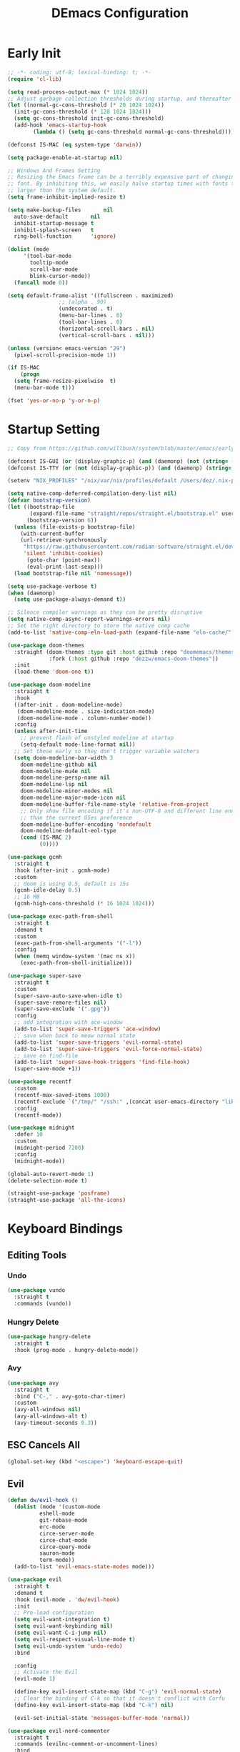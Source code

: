 #+PROPERTY: header-args:emacs-lisp :tangle ~/.emacs.d/init.el :mkdirp yes
#+TITLE: DEmacs Configuration

* Early Init
#+begin_src emacs-lisp :tangle ~/.emacs.d/early-init.el
  ;; -*- coding: utf-8; lexical-binding: t; -*-
  (require 'cl-lib)

  (setq read-process-output-max (* 1024 1024))
  ;; Adjust garbage collection thresholds during startup, and thereafter
  (let ((normal-gc-cons-threshold (* 20 1024 1024))
	(init-gc-cons-threshold (* 128 1024 1024)))
    (setq gc-cons-threshold init-gc-cons-threshold)
    (add-hook 'emacs-startup-hook
	      (lambda () (setq gc-cons-threshold normal-gc-cons-threshold))))

  (defconst IS-MAC (eq system-type 'darwin))

  (setq package-enable-at-startup nil)

  ;; Windows And Frames Setting
  ;; Resizing the Emacs frame can be a terribly expensive part of changing the
  ;; font. By inhibiting this, we easily halve startup times with fonts that are
  ;; larger than the system default.
  (setq frame-inhibit-implied-resize t)

  (setq make-backup-files       nil
	auto-save-default       nil
	inhibit-startup-message t
	inhibit-splash-screen   t
	ring-bell-function      'ignore)

  (dolist (mode
	   '(tool-bar-mode
	     tooltip-mode
	     scroll-bar-mode
	     blink-cursor-mode))
    (funcall mode 0))

  (setq default-frame-alist '((fullscreen . maximized)
			      ;; (alpha . 90)
			      (undecorated . t)
			      (menu-bar-lines . 0)
			      (tool-bar-lines . 0)
			      (horizontal-scroll-bars . nil)
			      (vertical-scroll-bars . nil)))

  (unless (version< emacs-version "29")
    (pixel-scroll-precision-mode 1))

  (if IS-MAC
      (progn
	(setq frame-resize-pixelwise  t)
	(menu-bar-mode t)))

  (fset 'yes-or-no-p 'y-or-n-p)
#+end_src
* Startup Setting 
#+begin_src emacs-lisp
;; Copy from https://github.com/willbush/system/blob/master/emacs/early-init.el

(defconst IS-GUI (or (display-graphic-p) (and (daemonp) (not (string= (daemonp) "tty")))))
(defconst IS-TTY (or (not (display-graphic-p)) (and (daemonp) (string= (daemonp) "tty"))))

(setenv "NIX_PROFILES" "/nix/var/nix/profiles/default /Users/dez/.nix-profile")

(setq native-comp-deferred-compilation-deny-list nil)
(defvar bootstrap-version)
(let ((bootstrap-file
       (expand-file-name "straight/repos/straight.el/bootstrap.el" user-emacs-directory))
      (bootstrap-version 6))
  (unless (file-exists-p bootstrap-file)
    (with-current-buffer
	(url-retrieve-synchronously
	 "https://raw.githubusercontent.com/radian-software/straight.el/develop/install.el"
	 'silent 'inhibit-cookies)
      (goto-char (point-max))
      (eval-print-last-sexp)))
  (load bootstrap-file nil 'nomessage))

(setq use-package-verbose t)
(when (daemonp)
  (setq use-package-always-demand t))

;; Silence compiler warnings as they can be pretty disruptive
(setq native-comp-async-report-warnings-errors nil)
;; Set the right directory to store the native comp cache
(add-to-list 'native-comp-eln-load-path (expand-file-name "eln-cache/" user-emacs-directory))

(use-package doom-themes
  :straight (doom-themes :type git :host github :repo "doomemacs/themes"
			 :fork (:host github :repo "dezzw/emacs-doom-themes"))
  :init
  (load-theme 'doom-one t))

(use-package doom-modeline
  :straight t
  :hook
  ((after-init . doom-modeline-mode)
   (doom-modeline-mode . size-indication-mode)
   (doom-modeline-mode . column-number-mode))
  :config
  (unless after-init-time
    ;; prevent flash of unstyled modeline at startup
    (setq-default mode-line-format nil))
  ;; Set these early so they don't trigger variable watchers
  (setq doom-modeline-bar-width 3
	doom-modeline-github nil
	doom-modeline-mu4e nil
	doom-modeline-persp-name nil
	doom-modeline-lsp nil
	doom-modeline-minor-modes nil
	doom-modeline-major-mode-icon nil
	doom-modeline-buffer-file-name-style 'relative-from-project
	;; Only show file encoding if it's non-UTF-8 and different line endings
	;; than the current OSes preference
	doom-modeline-buffer-encoding 'nondefault
	doom-modeline-default-eol-type
	(cond (IS-MAC 2)
	      (0))))

(use-package gcmh
  :straight t
  :hook (after-init . gcmh-mode)
  :custom
  ;; doom is using 0.5, default is 15s
  (gcmh-idle-delay 0.5)
  ;; 16 MB
  (gcmh-high-cons-threshold (* 16 1024 1024)))

(use-package exec-path-from-shell
  :straight t
  :demand t
  :custom
  (exec-path-from-shell-arguments '("-l"))
  :config
  (when (memq window-system '(mac ns x))
    (exec-path-from-shell-initialize)))

(use-package super-save
  :straight t
  :custom
  (super-save-auto-save-when-idle t)
  (super-save-remore-files nil)
  (super-save-exclude '(".gpg"))
  :config
  ;; add integration with ace-window
  (add-to-list 'super-save-triggers 'ace-window)
  ;; save when back to meow normal state
  (add-to-list 'super-save-triggers 'evil-normal-state)
  (add-to-list 'super-save-triggers 'evil-force-normal-state)
  ;; save on find-file
  (add-to-list 'super-save-hook-triggers 'find-file-hook)
  (super-save-mode +1))

(use-package recentf
  :custom
  (recentf-max-saved-items 1000)
  (recentf-exclude `("/tmp/" "/ssh:" ,(concat user-emacs-directory "lib/.*-autoloads\\.el\\'")))
  :config
  (recentf-mode))

(use-package midnight
  :defer 10
  :custom
  (midnight-period 7200)
  :config
  (midnight-mode))

(global-auto-revert-mode 1)
(delete-selection-mode t)

(straight-use-package 'posframe)
(straight-use-package 'all-the-icons)
#+end_src
* Keyboard Bindings
** Editing Tools
*** Undo
#+begin_src emacs-lisp
(use-package vundo
  :straight t
  :commands (vundo))
#+end_src
*** Hungry Delete
#+begin_src emacs-lisp
(use-package hungry-delete
  :straight t
  :hook (prog-mode . hungry-delete-mode))
#+end_src
*** Avy
#+begin_src emacs-lisp
(use-package avy
  :straight t
  :bind ("C-," . avy-goto-char-timer)
  :custom
  (avy-all-windows nil)
  (avy-all-windows-alt t)
  (avy-timeout-seconds 0.3))
#+end_src

*** COMMENT Spelling Checking
#+begin_src emacs-lisp
(use-package jinx  
  :straight (:type git :host github :repo "minad/jinx" :files ("*"))
  :hook (emacs-startup . global-jinx-mode)
  :custom
  (jinx-languages '("en_US")))
#+end_src
** ESC Cancels All
#+begin_src emacs-lisp
(global-set-key (kbd "<escape>") 'keyboard-escape-quit)
#+end_src
** Evil
#+begin_src emacs-lisp
(defun dw/evil-hook ()
  (dolist (mode '(custom-mode
		  eshell-mode
		  git-rebase-mode
		  erc-mode
		  circe-server-mode
		  circe-chat-mode
		  circe-query-mode
		  sauron-mode
		  term-mode))
  (add-to-list 'evil-emacs-state-modes mode)))

(use-package evil
  :straight t
  :demand t
  :hook (evil-mode . 'dw/evil-hook)
  :init
  ;; Pre-load configuration
  (setq evil-want-integration t)
  (setq evil-want-keybinding nil)
  (setq evil-want-C-i-jump nil)
  (setq evil-respect-visual-line-mode t)
  (setq evil-undo-system 'undo-redo)
  :bind

  :config
  ;; Activate the Evil
  (evil-mode 1)

  (define-key evil-insert-state-map (kbd "C-g") 'evil-normal-state)
  ;; Clear the binding of C-k so that it doesn't conflict with Corfu
  (define-key evil-insert-state-map (kbd "C-k") nil)

  (evil-set-initial-state 'messages-buffer-mode 'normal))

(use-package evil-nerd-commenter
  :straight t
  :commands (evilnc-comment-or-uncomment-lines)
  :bind
  ("M-;" . 'evilnc-comment-or-uncomment-lines))

(use-package evil-escape
  :straight t
  :after evil
  :custom
  (evil-escape-key-sequence "jk")
  :config
  (evil-escape-mode 1))

(use-package evil-visualstar
  :straight t
  :defer 2
  :config
  (global-evil-visualstar-mode))

(use-package evil-surround
  :straight t
  :defer 2
  :config
  (global-evil-surround-mode 1))

(use-package evil-multiedit
  :straight t
  :defer 2
  :config
  (evil-multiedit-default-keybinds))

(use-package evil-mc
  :straight t
  :commands (evil-mc-make-cursor-here
	     evil-mc-make-all-cursors
	     evil-mc-pause-cursors
	     evil-mc-resume-cursors
	     evil-mc-make-and-goto-first-cursor
	     evil-mc-make-and-goto-last-cursor
	     evil-mc-make-cursor-in-visual-selection-beg
	     evil-mc-make-cursor-in-visual-selection-end
	     evil-mc-make-cursor-move-next-line
	     evil-mc-make-cursor-move-prev-line
	     evil-mc-make-cursor-at-pos
	     evil-mc-has-cursors-p
	     evil-mc-make-and-goto-next-cursor
	     evil-mc-skip-and-goto-next-cursor
	     evil-mc-make-and-goto-prev-cursor
	     evil-mc-skip-and-goto-prev-cursor
	     evil-mc-make-and-goto-next-match
	     evil-mc-skip-and-goto-next-match
	     evil-mc-skip-and-goto-next-match
	     evil-mc-make-and-goto-prev-match
	     evil-mc-skip-and-goto-prev-match)
  :config
  (global-evil-mc-mode  1))

(use-package evil-matchit
  :straight t
  :defer 2
  :config
  (global-evil-matchit-mode 1))

(use-package evil-collection
  :straight t
  :after evil
  :config
  (evil-collection-init))

(use-package evil-tex
  :straight t
  :hook (LaTeX-mode org-mode))


(use-package general
  :straight t
  :config
  (general-evil-setup t)

  (general-create-definer dw/leader-key-def
    :keymaps '(normal insert visual emacs)
    :prefix "SPC"
    :global-prefix "C-SPC")

  (general-create-definer dw/ctrl-c-keys
    :prefix "C-c")

	(general-define-key
	 :states '(normal)
	 "r" 'evil-redo
	 "Q" "@q"
	 "gJ" 'jester/evil-join-no-whitespace))
(dw/leader-key-def
  "SPC" 'execute-extended-command
  "f" 'find-file
  "b" 'consult-buffer
  "d" 'consult-dir
  "a" 'org-agenda)
#+end_src
* UI Setting
** Fonts
#+begin_src emacs-lisp
;; Set default font
(defun dw/set-fonts()
  (interactive)
  (set-face-attribute 'default nil
		      :font "Maple Mono"
		      ;; :font "Operator Mono SSm Lig"
		      :weight 'regular
		      :height 140)

  ;; Set the fixed pitch face
  ;; (set-face-attribute 'fixed-pitch nil
  ;; 		    :font "Operator Mono SSm Lig"
  ;; 		    :weight 'light
  ;; 		    :height 140)

  ;; Set the variable pitch face
  ;; (set-face-attribute 'variable-pitch nil
  ;; 		    :font "Operator Mono SSm Lig"
  ;; 		    :height 140
  ;; 		    :weight 'light)
  )


(dw/set-fonts)
(when (daemonp)
  (dw/set-fonts))


(use-package ligature
  :straight (ligature :host github :repo "mickeynp/ligature.el")
  :defer 0.5
  :config
  ;; Enable the "www" ligature in every possible major mode
  (ligature-set-ligatures 't '("www"))
  ;; Enable traditional ligature support in eww-mode, if the
  ;; `variable-pitch' face supports it
  (ligature-set-ligatures 'eww-mode '("ff" "fi" "ffi"))
  ;; Enable all Cascadia Code ligatures in programming modes
  (ligature-set-ligatures 'prog-mode '("|||>" "<|||" "<==>" "<!--" "####" "~~>" "***" "||=" "||>"
				       ":::" "::=" "=:=" "===" "==>" "=!=" "=>>" "=<<" "=/=" "!=="
				       "!!." ">=>" ">>=" ">>>" ">>-" ">->" "->>" "-->" "---" "-<<"
				       "<~~" "<~>" "<*>" "<||" "<|>" "<$>" "<==" "<=>" "<=<" "<->"
				       "<--" "<-<" "<<=" "<<-" "<<<" "<+>" "</>" "###" "#_(" "..<"
				       "..." "+++" "/==" "///" "_|_" "www" "&&" "^=" "~~" "~@" "~="
				       "~>" "~-" "**" "*>" "*/" "||" "|}" "|]" "|=" "|>" "|-" "{|"
				       "[|" "]#" "::" ":=" ":>" ":<" "$>" "==" "=>" "!=" "!!" ">:"
				       ">=" ">>" ">-" "-~" "-|" "->" "--" "-<" "<~" "<*" "<|" "<:"
				       "<$" "<=" "<>" "<-" "<<" "<+" "</" "#{" "#[" "#:" "#=" "#!"
				       "##" "#(" "#?" "#_" "%%" ".=" ".-" ".." ".?" "+>" "++" "?:"
				       "?=" "?." "??" ";;" "/*" "/=" "/>" "//" "__" "~~" "(*" "*)"
				       "\\\\" "://"))
  ;; Enables ligature checks globally in all buffers. You can also do it
  ;; per mode with `ligature-mode'.
  (global-ligature-mode t))

;; (use-package unicode-fonts
;;   :straight t
;;   :defer 0.5
;;   :config
;;   (unicode-fonts-setup))
#+end_src

** Line Numbers
#+begin_src emacs-lisp
;; Enable liner number
(setq display-line-numbers-type 'relative)
(global-display-line-numbers-mode t)

;; Disable line numbers for some modes
(dolist (mode '(org-mode-hook
		term-mode-hook
		vterm-mode-hook
		shell-mode-hook
		eshell-mode-hook
		xwidget-webkit-mode-hook
		eaf-mode-hook
		doc-view-mode-hook))
  (add-hook mode (lambda () (display-line-numbers-mode 0))))

#+end_src

** Highlight TODOs
#+begin_src emacs-lisp
(use-package hl-todo
  :straight t
  :defer 10
  :config
  (setq hl-todo-keyword-faces
	'(("TODO"   . "#FF0000")
          ("FIXME"  . "#FF0000")
          ("DEBUG"  . "#A020F0")
          ("NEXT" . "#FF4500")
	  ("TBA" . "#61d290")
          ("UNCHECK"   . "#1E90FF")))
  (global-hl-todo-mode))
#+end_src

** Highlight the diff
#+begin_src emacs-lisp
(use-package diff-hl
  :straight t
  :hook ((magit-post-refresh . diff-hl-magit-post-refresh)
         (after-init . global-diff-hl-mode)
         (dired-mode . diff-hl-dired-mode)))

(use-package vdiff
  :straight t
  :commands (vdiff-buffer))
#+end_src

** UI Setting
#+begin_src emacs-lisp
(if (daemonp)
    (add-hook 'after-make-frame-functions
              (lambda (frame)
                (setq doom-modeline-icon t)
                (with-selected-frame frame
                  (dw/set-fonts))))
  (if (display-graphic-p)
      (dw/set-fonts)))
#+end_src
* Workspace and Window Management
** COMMENT Tabspace
#+begin_src emacs-lisp
(use-package tabspaces
	:when (not (daemonp))
  ;; use this next line only if you also use straight, otherwise ignore it. 
  :straight (:type git :host github :repo "mclear-tools/tabspaces")
  :hook (after-init . tabspaces-mode) ;; use this only if you want the minor-mode loaded at startup. 
  :commands (tabspaces-switch-or-create-workspace
             tabspaces-open-or-create-project-and-workspace)
  :custom
  (tabspaces-use-filtered-buffers-as-default t)
  (tabspaces-default-tab "Default")
  (tabspaces-remove-to-default t)
  (tabspaces-include-buffers '("*scratch*"))
  ;; sessions
  (tabspaces-session t)
  (tabspaces-session-auto-restore t))

;; Filter Buffers for Consult-Buffer

(with-eval-after-load 'consult
  ;; hide full buffer list (still available with "b" prefix)
  (consult-customize consult--source-buffer :hidden t :default nil)
  ;; set consult-workspace buffer list
  (defvar consult--source-workspace
    (list :name     "Workspace Buffers"
          :narrow   ?w
          :history  'buffer-name-history
          :category 'buffer
          :state    #'consult--buffer-state
          :default  t
          :items    (lambda () (consult--buffer-query
				:predicate #'tabspaces--local-buffer-p
				:sort 'visibility
				:as #'buffer-name)))

    "Set workspace buffer list for consult-buffer.")
  (add-to-list 'consult-buffer-sources 'consult--source-workspace))
#+end_src
** Ace Window
Use =C-x o= to active =ace-window= to swap the windows (less than two windows), or using following arguments (more than two):
- =x= - delete window
- =m= - swap windows
- =M= - move window
- =c= - copy window
- =j= - select buffer
- =n= - select the previous window
- =u= - select buffer in the other window
- =c= - split window fairly, either vertically or horizontally
- =v= - split window vertically
- =b= - split window horizontally
- =o= - maximize current window
- =?= - show these command bindings
  #+begin_src emacs-lisp
  (use-package ace-window
    :straight t
    :bind ("C-x o" . ace-window)
    :custom
    (aw-keys '(?a ?s ?d ?f ?g ?h ?j ?k ?l)))
  #+end_src
** Window History with winner-mode
#+begin_src emacs-lisp
(use-package winner
  :bind (("M-N" . winner-redo)
         ("M-P" . winner-undo))
  :config (winner-mode 1))
#+end_src
** Popper
#+begin_src emacs-lisp
(use-package popper
  :straight t
  :bind (("C-`"   . popper-toggle-latest)
         ("M-`"   . popper-cycle)
         ("C-M-`" . popper-toggle-type))
  :init
  (setq popper-reference-buffers
	'("\\*Messages\\*"
	  "Output\\*$"
	  "\\*Async Shell Command\\*"
	  help-mode
	  compilation-mode
	  ;; "^\\*eshell.*\\*$" eshell-mode ;eshell as a popup
	  "^\\*shell.*\\*$"  shell-mode  ;shell as a popup
	  "^\\*term.*\\*$"   term-mode   ;term as a popup
	  "^\\*vterm.*\\*$"  vterm-mode  ;vterm as a popup
	  ))
  (popper-mode +1)
  (popper-echo-mode +1))                ; For echo area hints
#+end_src
* File Management
** Dired
#+begin_src emacs-lisp
(use-package dired-single
  :straight t
  :commands (dired-single-buffer dired-single-up-directory))

(use-package dired-hide-dotfiles
  :straight t
  :hook dired-mode)

(use-package dired
  :custom
  (dired-dwim-target t)
  (dired-listing-switches "-alGh")
  (dired-recursive-copies 'always)
  (dired-mouse-drag-files t)                   ; added in Emacs 29
  (mouse-drag-and-drop-region-cross-program t) ; added in Emacs 29
  (dired-kill-when-opening-new-dired-buffer t)
  (delete-by-moving-to-trash t)
  :config
  (with-eval-after-load 'evil-collection
    (evil-collection-define-key 'normal 'dired-mode-map
				"h" 'dired-single-up-directory
				"H" 'dired-omit-mode
				"l" 'dired-single-buffer
				"." 'dired-hide-dotfiles-mode)))
#+end_src
** Dirvish
#+begin_src emacs-lisp
(use-package dirvish
  :straight t
  :commands (dirvish)
  :init
  (dirvish-override-dired-mode))
#+end_src
* Org Mode
** Config Basic Org mode
#+begin_src emacs-lisp
(defun dw/org-mode-setup ()
  (org-indent-mode)
  ;; (variable-pitch-mode 1)
  ;; (auto-fill-mode 0)
  (setq evil-auto-indent nil)
  (visual-line-mode 1))

(use-package org
  :config
  :defer t
  :hook (org-mode . dw/org-mode-setup)
  :config
  (setq org-html-head-include-default-style nil
	;; org-ellipsis " ▾"
	org-adapt-indentation t
	org-hide-emphasis-markers t
	org-src-fontify-natively t
	org-src-tab-acts-natively t
	org-edit-src-content-indentation 0
	org-hide-block-startup nil
	org-src-preserve-indentation nil
	org-startup-folded 'content
	org-cycle-separator-lines 2)

  (setq org-html-htmlize-output-type nil)

  ;; config for images in org
  (auto-image-file-mode t)
  (setq org-image-actual-width nil)
  ;; default image width
  (setq org-image-actual-width '(300))

  (setq org-export-with-sub-superscripts nil)

  ;; Since we don't want to disable org-confirm-babel-evaluate all
  ;; of the time, do it around the after-save-hook
  (defun dw/org-babel-tangle-dont-ask ()
    ;; Dynamic scoping to the rescue
    (let ((org-confirm-babel-evaluate nil))
      (org-babel-tangle)))
  
  (add-hook 'org-mode-hook (lambda () (add-hook 'after-save-hook #'dw/org-babel-tangle-dont-ask
						'run-at-end 'only-in-org-mode))))
#+end_src
** Apperance of Org   
*** Fonts and Bullets
#+begin_src emacs-lisp
;; change bullets for headings
(use-package org-superstar
  :straight t
  :hook org-mode
  :custom
  (org-superstar-remove-leading-stars t
				      org-superstar-headline-bullets-list '("◉" "○" "●" "○" "●" "○" "●")))
#+end_src
*** Set Margins for Modes
#+begin_src emacs-lisp
(defun dw/org-mode-visual-fill ()
  (setq visual-fill-column-width 110
        visual-fill-column-center-text t)
  (visual-fill-column-mode 1))

(use-package visual-fill-column
  :straight t
  :defer t
  :hook (org-mode . dw/org-mode-visual-fill))
#+end_src
*** Properly Align Tables
#+begin_src emacs-lisp
(use-package valign
  :straight t
  :hook org-mode)
#+end_src
*** Auto-show Markup Symbols
#+begin_src emacs-lisp
(use-package org-appear
  :straight t
  :hook org-mode)
#+end_src
*** Src Block Styling
#+begin_src emacs-lisp
(use-package org-modern-indent
  :straight (org-modern-indent :type git :host github :repo "jdtsmith/org-modern-indent")
  :after org
  :config
  (add-hook 'org-mode-hook #'org-modern-indent-mode))
#+end_src
** Org Export
#+begin_src emacs-lisp
(with-eval-after-load "org-export-dispatch"
  ;; Edited from http://emacs.stackexchange.com/a/9838
  (defun dw/org-html-wrap-blocks-in-code (src backend info)
    "Wrap a source block in <pre><code class=\"lang\">.</code></pre>"
    (when (org-export-derived-backend-p backend 'html)
      (replace-regexp-in-string
       "\\(</pre>\\)" "</code>\n\\1"
       (replace-regexp-in-string "<pre class=\"src src-\\([^\"]*?\\)\">"
				 "<pre>\n<code class=\"\\1\">" src))))

  (require 'ox-html)

  (add-to-list 'org-export-filter-src-block-functions
	       'dw/org-html-wrap-blocks-in-code)
  )
#+end_src
** Org Babel
*** Load Org Babel
#+begin_src emacs-lisp
(with-eval-after-load "ob"
  (org-babel-do-load-languages
   'org-babel-load-languages
   '((emacs-lisp . t)
     (C . t)
     (shell . t)
     (python . t)))

  (setq org-confirm-babel-evaluate nil))
#+end_src
** Org Agenda
#+begin_src emacs-lisp
(with-eval-after-load "org"
  ;; Custom TODO states and Agendas
  (setq org-todo-keywords
	'((sequence "TODO(t)" "NEXT(n)" "TBA(b)" "|" "DONE(d!)")))

  (setq org-tag-alist
	'((:startgroup)
	  ;; Put mutually exclusive tags here
	  (:endgroup)
	  ("review" . ?r)
	  ("assignment" . ?a)
	  ("lab" . ?l)
	  ("test" . ?t)
	  ("quiz" . ?q)
	  ("pratice" . ?p)
	  ("emacs" . ?e)
	  ("note" . ?n)
	  ("idea" . ?i))))

(if IS-MAC
    (setq org-agenda-files '("~/Documents/Org/Planner")))

(use-package org-super-agenda
  :straight t
  :hook org-agenda-mode
  ;; :commands (org-agenda)
  :init
  (setq org-agenda-skip-scheduled-if-done t
	org-agenda-skip-deadline-if-done t
	org-agenda-include-deadlines t
	org-agenda-include-diary t
	org-agenda-block-separator nil
	org-agenda-compact-blocks t
	org-log-done 'time
	org-log-into-drawer t
	org-agenda-start-with-log-mode t)

  (setq org-agenda-custom-commands
	'(("d" "Dashboard"
	   ((agenda "" ((org-agenda-span 'day)

			(org-super-agenda-groups
			 '((:name "Today"
				  :time-grid t
				  :date today
				  :scheduled today
				  :order 1)
			   (:name "Due Soon"
				  :deadline future
				  :order 2)
			   (:discard (:anything t))))))
	    (alltodo "" ((org-agenda-overriding-header "")
			 (org-super-agenda-groups
			  '((:name "Overdue"
				   :deadline past
				   :order 1)
			    (:name "Assignments"
				   :tag "assignment"
				   :order 2)
			    (:name "Labs"
				   :tag "lab"
				   :order 3)
			    (:name "Quizs"
				   :tag "quiz"
				   :order 4)
			    (:name "Tests/Exam"
				   :tag "test"
				   :order  5)
			    (:name "Projects"
				   :tag "Project"
				   :order 14)
			    (:name "Emacs"
				   :tag "Emacs"
				   :order 13)
			    (:discard (:anything t)))))))))))

;; Refiling
(setq org-refile-targets
      '(("~/Documents/Org/Planner/Archive.org" :maxlevel . 1)))

;; Save Org buffers after refiling!
(advice-add 'org-refile :after 'org-save-all-org-buffers)

;; Capture Templates
(defun dw/read-file-as-string (path)
  (with-temp-buffer
    (insert-file-contents path)
    (buffer-string)))

(setq org-capture-templates
      `(("t" "Tasks / Projects")
	("tt" "Task" entry (file+olp "~/Documents/Org/Planner/Tasks.org" "Inbox")
	 "* TODO %?\n  %U\n  %a\n  %i" :empty-lines 1)))
#+end_src
** Org Roam
#+begin_src emacs-lisp
(use-package org-roam
  :straight t
  :bind
  (("C-c o l" . org-roam-buffer-toggle)
   ("C-c o f" . org-roam-node-find)
   ("C-c o g" . org-roam-graph)
   ("C-c o i" . org-roam-node-insert)
   ("C-c o c" . org-roam-capture))
  :custom
  (org-roam-directory "~/Documents/Org/Notes")
  (org-roam-database-connecter 'splite-builtin)
  (org-roam-completion-everywhere t)
  (org-roam-completion-system 'default)

  :config
  (org-roam-db-autosync-mode))

(use-package org-roam-ui
  :straight t
  :commands (org-roam-ui-open)
  :config
  (setq org-roam-ui-sync-theme t
	org-roam-ui-follow t
	org-roam-ui-update-on-save t
	org-roam-ui-open-on-start t))
#+end_src
** Tools for Better Org
*** Org-inline-anim
#+begin_src emacs-lisp
(use-package org-inline-anim
  :straight t
  :commands (org-inline-anim-animate)
  :hook org-mode)
#+end_src
*** Org-imagine
#+begin_src emacs-lisp
(use-package org-imagine
  :straight
  '(org-imagine :type git :host github :repo "metaescape/org-imagine")
  :after org
  :config
  (setq 
    org-imagine-cache-dir "./.org-imagine"
    org-imagine-is-overwrite nil))
#+end_src
*** Org-download
#+begin_src emacs-lisp
(use-package org-download
	:straight t
	:hook (org-mode . org-download-enable)
	:custom
	(org-download-image-dir "./images/"))
#+end_src
* Completion System
** Vertico Marginalia Consult Orderless Embark
#+Begin_src emacs-lisp
;; Enable vertico
(use-package vertico
  :straight (vertico :type git :host github :repo "minad/vertico" :files (:defaults "extensions/*.el"))
  :demand t
  :custom
  (vertico-cycle t)
  (enable-recursive-minibuffers t)
  :config
	(keymap-set vertico-map "RET" #'vertico-directory-enter)
	(keymap-set vertico-map "DEL" #'vertico-directory-delete-char)
	(keymap-set vertico-map "M-DEL" #'vertico-directory-delete-word)
	(vertico-mode))

;; Persist history over Emacs restarts. Vertico sorts by history position.
(use-package savehist
  :straight t
  :init
  (savehist-mode)
  :config
  (setq history-length 25))

(use-package orderless
  :straight t
  :init
  (setq completion-styles '(orderless basic)
        completion-category-defaults nil
        completion-category-overrides '((file (styles partial-completion)))))

;; Example configuration for Consult
(use-package consult
  :straight t
  :defer 0.5
  :bind (;; C-c bindings (mode-specific-map)
         ("C-c r" . consult-history)
         ("C-c m" . consult-mode-command)
         ("C-c k" . consult-kmacro)
         ;; C-x bindings (ctl-x-map)
         ("C-x M-:" . consult-complex-command)     ;; orig. repeat-complex-command
         ("C-x b" . consult-buffer)                ;; orig. switch-to-buffer
         ("C-x p b" . consult-project-buffer)      ;; orig. project-switch-to-buffer
         ;; Custom M-# bindings for fast register access
         ("M-#" . consult-register-load)
         ("M-'" . consult-register-store)          ;; orig. abbrev-prefix-mark (unrelated)
         ("C-M-#" . consult-register)
         ;; Other custom bindings
         ("M-y" . consult-yank-pop)                ;; orig. yank-pop
         ;; M-g bindings (goto-map)
         ("M-g e" . consult-compile-error)
         ("M-g f" . consult-flymake)               ;; Alternative: consult-flycheck
         ("M-g g" . consult-goto-line)             ;; orig. goto-line
         ("M-g M-g" . consult-goto-line)           ;; orig. goto-line
         ("M-g o" . consult-outline)               ;; Alternative: consult-org-heading
         ("M-g m" . consult-mark)
         ("M-g k" . consult-global-mark)
         ("M-g i" . consult-imenu)
         ("M-g I" . consult-imenu-multi)
         ;; M-s bindings (search-map)
         ("M-s d" . consult-find)
         ("M-s D" . consult-locate)
         ("M-s g" . consult-grep)
         ("M-s G" . consult-git-grep)
         ("M-s r" . consult-ripgrep)
         ("M-s l" . consult-line)
         ("M-s L" . consult-line-multi)
         ("M-s m" . consult-multi-occur)
         ("M-s k" . consult-keep-lines)
         ("M-s u" . consult-focus-lines)
         ;; Isearch integration
         ("M-s e" . consult-isearch-history)
         :map isearch-mode-map
         ("M-e" . consult-isearch-history)         ;; orig. isearch-edit-string
         ("M-s e" . consult-isearch-history)       ;; orig. isearch-edit-string
         ("M-s l" . consult-line)                  ;; needed by consult-line to detect isearch
         ("M-s L" . consult-line-multi)            ;; needed by consult-line to detect isearch
         ;; Minibuffer history
         :map minibuffer-local-map
         ("M-s" . consult-history)                 ;; orig. next-matching-history-element
         ("M-r" . consult-history))                ;; orig. previous-matching-history-element

  ;; Enable automatic preview at point in the *Completions* buffer. This is
  ;; relevant when you use the default completion UI.
  :hook (completion-list-mode . consult-preview-at-point-mode)

  ;; The :init configuration is always executed (Not lazy)
  :init

  ;; Optionally configure the register formatting. This improves the register
  ;; preview for `consult-register', `consult-register-load',
  ;; `consult-register-store' and the Emacs built-ins.
  (setq register-preview-delay 0.5
        register-preview-function #'consult-register-format)

  ;; Optionally tweak the register preview window.
  ;; This adds thin lines, sorting and hides the mode line of the window.
  (advice-add #'register-preview :override #'consult-register-window)

  ;; Use Consult to select xref locations with preview
  (setq xref-search-program 'ripgrep
				xref-history-storage 'xref-window-local-history
				xref-show-xrefs-function #'consult-xref
        xref-show-definitions-function #'consult-xref)

  ;; Configure other variables and modes in the :config section,
  ;; after lazily loading the package.
  :config

  ;; Optionally configure preview. The default value
  ;; is 'any, such that any key triggers the preview.
  ;; (setq consult-preview-key 'any)
  ;; (setq consult-preview-key (kbd "M-."))
  ;; (setq consult-preview-key (list (kbd "<S-down>") (kbd "<S-up>")))
  ;; For some commands and buffer sources it is useful to configure the
  ;; :preview-key on a per-command basis using the `consult-customize' macro.
  (consult-customize
   consult-theme :preview-key '(:debounce 0.2 any)
   consult-ripgrep consult-git-grep consult-grep
   consult-bookmark consult-recent-file consult-xref
   consult--source-bookmark consult--source-file-register
   consult--source-recent-file consult--source-project-recent-file
   ;; :preview-key (kbd "M-.")
   :preview-key '(:debounce 0.4 any))

  ;; Optionally configure the narrowing key.
  ;; Both < and C-+ work reasonably well.
  (setq consult-narrow-key "<") ;; (kbd "C-+")

  ;; Optionally make narrowing help available in the minibuffer.
  ;; You may want to use `embark-prefix-help-command' or which-key instead.
  ;; (define-key consult-narrow-map (vconcat consult-narrow-key "?") #'consult-narrow-help)

  ;; By default `consult-project-function' uses `project-root' from project.el.
  ;; Optionally configure a different project root function.
  ;; There are multiple reasonable alternatives to chose from.
  ;;;; 1. project.el (the default)
  ;; (setq consult-project-function #'consult--default-project--function)
  ;;;; 2. projectile.el (projectile-project-root)
  ;; (autoload 'projectile-project-root "projectile")
  ;; (setq consult-project-function (lambda (_) (projectile-project-root)))
  ;;;; 3. vc.el (vc-root-dir)
  ;; (setq consult-project-function (lambda (_) (vc-root-dir)))
  ;;;; 4. locate-dominating-file
  ;; (setq consult-project-function (lambda (_) (locate-dominating-file "." ".git")))
  )

(use-package consult-dir
  :straight t
  :bind (("C-x C-d" . consult-dir)
         :map minibuffer-local-completion-map
         ("C-x C-d" . consult-dir)
         ("C-x C-j" . consult-dir-jump-file)))

(use-package marginalia
  :straight t
  :custom
  (marginalia-annotators '(marginalia-annotators-heavy marginalia-annotators-light nil))
  :config
  (marginalia-mode))

;; Consult users will also want the embark-consult package.
(use-package embark-consult
  :straight t ; only need to install it, embark loads it after consult if found
  :after embark
  :hook
  (embark-collect-mode . consult-preview-at-point-mode))


(use-package embark
  :straight t
  :bind
  ("C-." . embark-act)
  ("M-." . embark-dwim)
  ("C-h b" . embark-bindings)
  ("C-h B" . embark-bindings-at-point)
  ("M-n" . embark-next-symbol)
  ("M-p" . embark-previous-symbol)
  ("C-h E" . embark-on-last-message)
  :init
  (setq prefix-help-command #'embark-prefix-help-command)
  (setq embark-prompter 'embark-completing-read-prompter)
  :custom
  (embark-quit-after-action nil)
  (embark-indicators '(embark-minimal-indicator
                       embark-highlight-indicator
                       embark-isearch-highlight-indicator))
  :config
  (setq embark-candidate-collectors
        (cl-substitute 'embark-sorted-minibuffer-candidates
                       'embark-minibuffer-candidates
                       embark-candidate-collectors))
  (defun embark-on-last-message (arg)
    "Act on the last message displayed in the echo area."
    (interactive "P")
    (with-current-buffer "*Messages*"
      (goto-char (1- (point-max)))
      (embark-act arg))))

(use-package consult-applemusic
  :straight (consult-applemusic :type git :host github :repo "dezzw/consult-applemusic")
  :commands (consult-applemusic-playlists applemusic-toggle-play))
#+end_src
** Corfu
#+begin_src emacs-lisp
(use-package corfu
  :straight (corfu :type git
		   :host github
		   :repo "minad/corfu"
		   :files (:defaults "extensions/*.el"))
  :bind (:map corfu-map
              ("M-SPC"      . corfu-insert-separator)
              ("TAB"        . corfu-next)
              ([tab]        . corfu-next)
              ("S-TAB"      . corfu-previous)
              ([backtab]    . corfu-previous)
              ("S-<return>" . corfu-insert)
              ("RET"        . nil))
  :custom
  (corfu-cycle t)
  (corfu-auto t)
  (corfu-auto-prefix 2)
  (corfu-auto-delay 0)
  (corfu-preselect 'prompt)
  (corfu-preselect-first nil)
  (corfu-popupinfo-delay '(0.5 . 0.2))
  :init
  (global-corfu-mode)
  (corfu-history-mode)
  (corfu-popupinfo-mode)
  :config
  (add-hook 'eshell-mode-hook
            (lambda () (setq-local corfu-quit-at-boundary t
                              corfu-quit-no-match t
                              corfu-auto nil)
              (corfu-mode))))

(use-package cape
  :straight t
  :custom
  (cape-dabbrev-min-length 3)
  :config
  (add-to-list 'completion-at-point-functions #'cape-dabbrev)
  (add-to-list 'completion-at-point-functions #'cape-file))
		
;; (use-package tabnine-capf
;;   :after cape
;;   :straight (:host github :repo "50ways2sayhard/tabnine-capf" :files ("*.el" "*.sh"))
;;   :hook (kill-emacs . tabnine-capf-kill-process)
;;   :init
;;   (add-to-list 'completion-at-point-functions #'tabnine-completion-at-point))

;; (use-package kind-icon
;;   :straight t
;;   :after corfu
;;   :custom
;;   (kind-icon-default-face 'corfu-default) ; to compute blended backgrounds correctly
;;   :config
;;   (add-to-list 'corfu-margin-formatters #'kind-icon-margin-formatter))

(use-package kind-all-the-icons
  :straight (:type git :host github :repo "Hirozy/kind-all-the-icons")
  :config
  (add-to-list 'corfu-margin-formatters #'kind-all-the-icons-margin-formatter))
#+end_src
** Tempel
#+begin_src emacs-lisp
(use-package tempel
  :straight t
  :defer 10
  :custom
  (tempel-path "~/.dotfiles/Emacs/templates")
  :bind (("M-+" . tempel-insert) ;; Alternative tempel-expand
         :map tempel-map
         ([remap keyboard-escape-quit] . tempel-done)
         ("TAB" . tempel-next)
         ("<backtab>" . tempel-previous))
  :init
  (defun tempel-setup-capf ()
    ;; Add the Tempel Capf to `completion-at-point-functions'.
    ;; `tempel-expand' only triggers on exact matches. Alternatively use
    ;; `tempel-complete' if you want to see all matches, but then you
    ;; should also configure `tempel-trigger-prefix', such that Tempel
    ;; does not trigger too often when you don't expect it. NOTE: We add
    ;; `tempel-expand' *before* the main programming mode Capf, such
    ;; that it will be tried first.
    (setq-local completion-at-point-functions
                (cons #'tempel-complete
                      completion-at-point-functions)))
  (add-hook 'prog-mode-hook 'tempel-setup-capf)
  (add-hook 'text-mode-hook 'tempel-setup-capf))
#+end_src
** Citre
#+begin_src emacs-lisp
(use-package citre
  :straight t
  :bind
  (("C-x c j" . citre-jump)
   ("C-x c J" . citre-jump-back)
   ("C-x c p" . citre-ace-peek)
   ("C-x c u" . citre-update-this-tags-file))
  :custom
  (citre-readtags-program "/etc/profiles/per-user/dez/bin/readtags")
  (citre-ctags-program "/etc/profiles/per-user/dez/bin/ctags")
  ;; Set this if you want to always use one location to create a tags file.
  (citre-default-create-tags-file-location 'global-cache)
  (citre-use-project-root-when-creating-tags t)
  (citre-prompt-language-for-ctags-command t)
  (citre-auto-enable-citre-mode-modes '(prog-mode))
  :config
  (require 'citre-config))

#+end_src

* Helpful Function Description
#+begin_src emacs-lisp
(use-package helpful
  :straight t
  :custom
  (counsel-describe-function-function #'helpful-callable)
  (counsel-describe-variable-function #'helpful-variable)
  :bind
  ([remap describe-function] . helpful-function)
  ([remap describe-symbol] . helpful-symbol)
  ([remap describe-variable] . helpful-variable)
  ([remap describe-command] . helpful-command)
  ([remap describe-key] . helpful-key))
#+end_src
 
* Developing
** Developing Tools
*** Brackets 
#+begin_src emacs-lisp

(use-package elec-pair
  :config (electric-pair-mode))

(use-package electric
  :config (electric-indent-mode))

(use-package rainbow-delimiters
  :straight t
  :hook prog-mode)
#+end_src
*** Indent
#+begin_src emacs-lisp
(use-package highlight-indent-guides
  :straight t
  :defer 0.5
  :hook prog-mode
  :custom
  (highlight-indent-guides-auto-enabled nil)
  (highlight-indent-guides-delay 0)
  (highlight-indent-guides-method 'character)
  :config
  (set-face-background 'highlight-indent-guides-odd-face "darkgray")
  (set-face-background 'highlight-indent-guides-even-face "dimgray")
  (set-face-foreground 'highlight-indent-guides-character-face "dimgray"))

;; (use-package aggressive-indent
;;   :straight t
;;   :hook (emacs-lisp-mode lisp-mode python-mode))
#+end_src
*** Rainbow Mode
#+begin_src emacs-lisp
(use-package rainbow-mode
  :straight t
  :hook (web-mode js2-mode emacs-lisp-mode))
#+end_src
*** Format All
#+begin_src emacs-lisp
(use-package format-all
  :straight t
  :hook prog-mode)
#+end_src
*** Text Folding
#+begin_src emacs-lisp
;; (setup (:straight origami)
;;   (:load-after prog-mode)
;;   (:hook-into prog-mode))
(with-eval-after-load 'prog-mode
  (add-hook #'prog-mode-hook 'hs-minor-mode))
#+end_src

*** APIs Testing
#+begin_src emacs-lisp
(use-package restclient
  :straight t
  :mode (("\\.http\\'" . restclient-mode)))
#+end_src

** Languages
*** Treesit
#+begin_src emacs-lisp
(use-package treesit
  :when (and (fboundp 'treesit-available-p)
             (treesit-available-p))
  :custom (major-mode-remap-alist
           '((c-mode          . c-ts-mode)
             (c++-mode        . c++-ts-mode)
             (csharp-mode     . csharp-ts-mode)
             (conf-toml-mode  . toml-ts-mode)
             (css-mode        . css-ts-mode)
             (java-mode       . java-ts-mode)
             (javascript-mode . js-ts-mode)
             (js-json-mode    . json-ts-mode)
             (python-mode     . python-ts-mode)
             (ruby-mode       . ruby-ts-mode)
             (sh-mode         . bash-ts-mode)))
  :config
  (add-to-list 'auto-mode-alist '("\\(?:CMakeLists\\.txt\\|\\.cmake\\)\\'" . cmake-ts-mode))
  (add-to-list 'auto-mode-alist '("\\.rs\\'" . rust-ts-mode))
  (add-to-list 'auto-mode-alist '("\\.ts\\'" . typescript-ts-mode))
  (add-to-list 'auto-mode-alist '("\\.tsx\\'" . tsx-ts-mode))
  (add-to-list 'auto-mode-alist '("\\.ya?ml\\'" . yaml-ts-mode))
  (add-to-list 'auto-mode-alist '("Dockerfile\\'" . dockerfile-ts-mode)))
#+end_src
*** COMMENT Python
#+begin_src emacs-lisp
(use-package jupyter
  :straight t
  :commands (jupyter-run-repl jupyter-connect-repl))

(use-package ein
  :straight t
  :commands (ein:run ein:login))
#+end_src
*** Web (HTML/CSS/JS...)
**** HTML
#+begin_src emacs-lisp
(use-package web-mode
  :straight t
  :mode "\\.html?\\'"
  :config
  (setq-default web-mode-code-indent-offset 2)
  (setq-default web-mode-markup-indent-offset 2)
  (setq-default web-mode-attribute-indent-offset 2))

(use-package css-mode
  :custom
  (css-indent-offset 2))

;; 1. Start the server with `httpd-start'
;; 2. Use `impatient-mode' on any buffer
(use-package impatient-mode
  :straight t
  :commands (impatient-mode))

(use-package skewer-mode
  :straight t
  :commands (skewer-mode))
#+end_src
**** JS/TS
#+begin_src emacs-lisp
(defun dw/set-js-indentation ()
  (setq-default js-indent-level 2)
  (setq-default tab-width 2))

(use-package js2-mode
  :straight t
  :mode "\\.c?js\\'"
  :hook
  (js2-mode . dw/set-js-indentation)
  :config
  ;; Use js2-mode for Node scripts
  (add-to-list 'magic-mode-alist '("#!/usr/bin/env node" . js2-mode))

  ;; Don't use built-in syntax checking
  (setq js2-mode-show-strict-warnings nil))


(use-package rjsx-mode
  :straight t
  :mode "\\.jsx\\'")

(use-package add-node-modules-path
  :straight t
  :hook
  ((js2-mode . add-node-modules-path)
   (typescript-ts-mode . add-node-modules-path)
   (tsx-ts-mode . add-node-modules-path)
   (rjsx-mode . add-node-modules-path)))

(defun dw/format-prettier()
	(interactive)
	(shell-command 
   (format "yarn prettier --write %s" 
					 (buffer-file-name))))

;; not good enough for use
;; (use-package auto-rename-tag
;;   :straight t
;;   :hook ((web-mode rjsx-mode tsx-ts-mode) . auto-rename-tag-mode))
#+end_src
**** SCSS/SASS
#+begin_src emacs-lisp
(use-package scss-mode
  :straight t
  :mode "\\.scss\\'"
  :custom
  (scss-compile-at-save t)
  (scss-output-directory "../css")
  (scss-sass-command "sass --no-source-map"))
#+end_src
*** C/C++
#+begin_src emacs-lisp
;; (setq c-default-style "gnu")
#+end_src
*** Unity
#+begin_src emacs-lisp
(straight-use-package
 '(unity :type git :host github :repo "elizagamedev/unity.el"))
(add-hook 'after-init-hook #'unity-mode)
#+end_src
*** Nix
#+begin_src emacs-lisp
(use-package nix-mode
  :straight t
  :mode "\\.nix\\'")

;; (use-package nixos-options
;;   :straight t
;;   :after nix-mode)

;; (use-package nix-sandbox
;;   :straight t
;;   :after nix-mode)

;; (use-package nix-update
;;   :straight t
;;   :after nix-mode)  
#+end_src
*** Common Lisp
#+begin_src emacs-lisp
;; (setup (:straight slime)
;;        (:file-match "\\.lisp\\'"))

(use-package sly
  :straight t
  :mode "\\.lisp\\'")
#+end_src
*** Haskell
#+begin_src emacs-lisp
(use-package haskell-mode
  :straight t
  :mode "\\.hs\\'")
#+end_src
*** Latex
**** CDLaTex
#+begin_src emacs-lisp
(straight-use-package 'auctex)
(use-package cdlatex
  :straight t
  :hook
  ((LaTeX-mode .  #'turn-on-cdlatex)
   (latex-mode .  #'turn-on-cdlatex)
   (org-mode . org-cdlatex-mode)))
#+end_src
**** Xenops
#+begin_src emacs-lisp
(use-package xenops
  :straight t
  :if IS-GUI
  :hook
  (latex-mode LaTeX-mode org-mode)
  :init
  (setq xenops-math-image-scale-factor 2.0))

#+end_src
*** Markdown
#+begin_src emacs-lisp
(use-package markdown-mode
  :straight t
  :mode "\\.md\\'"
  :custom
  (markdown-command "multimarkdown"))

(use-package edit-indirect
  :straight t
  :after markdown-mode)
#+end_src
*** SQL
#+begin_src emacs-lisp
(use-package ob-sql-mode
  :straight t
  :after sql-mode)
#+end_src
*** Docker
#+begin_src emacs-lisp
(use-package docker
  :straight t
  :bind ("C-c d" . docker))
#+end_src
** Lsp-mode
#+begin_src emacs-lisp
;;; LSP
;; Should boost performance with lsp
;; https://emacs-lsp.github.io/lsp-mode/page/performance/
(use-package lsp-mode
  :straight t
  :hook ((python-mode web-mode js2-mode typescript-ts-mode tsx-ts-mode rjsx-mode) . lsp)
  :bind ((:map lsp-mode-map
               ("M-<return>" . lsp-execute-code-action)))
  :commands (lsp lsp-deferred)
  :init
  (setenv "LSP_USE_PLISTS" "1")
  ;; Increase the amount of data emacs reads from processes
  (setq read-process-output-max (* 1024 1024))
  (setq lsp-clients-clangd-args '("--header-insertion-decorators=0"
                                  "--clang-tidy"
                                  "--enable-config"))
  ;; General lsp-mode settings
  (setq lsp-completion-provider :none
        lsp-enable-snippet nil
        lsp-enable-on-type-formatting nil
        lsp-enable-indentation nil
        lsp-diagnostics-provider :flymake
				lsp-idle-delay 0.500
				lsp-headerline-breadcrumb-enable nil
        lsp-keymap-prefix "C-x L")
  ;; to enable the lenses
  (add-hook 'lsp-mode-hook #'lsp-lens-mode)
  (add-hook 'lsp-completion-mode-hook
            (lambda ()
              (setf (alist-get 'lsp-capf completion-category-defaults)
                    '((styles . (orderless flex))))))
	:config
	(defun dw/with-lsp-completion()
		(setq-local completion-at-point-functions
								(list (cape-super-capf #'lsp-completion-at-point #'tempel-complete #'cape-dabbrev))))
	(add-hook 'lsp-completion-mode-hook #'dw/with-lsp-completion))

(use-package lsp-tailwindcss
	:straight t
	:commands (lsp lsp-deferred lsp-restart-workspace)
	:init
	(setq lsp-tailwindcss-add-on-mode t)
	(setq lsp-tailwindcss-major-modes '(tsx-ts-mode rjsx-mode web-mode css-mode)))

(use-package lsp-haskell
	:straight t
	:hook (haskell-mode . lsp-deferred))

(use-package lsp-java
	:straight t
	:hook (java-mode . lsp-deferred)
	:config
	(require 'lsp-java-boot)
	
	;; to enable the lenses
	(add-hook 'lsp-mode-hook #'lsp-lens-mode)
	(add-hook 'java-mode-hook #'lsp-java-boot-lens-mode))

(use-package lsp-pyright
	:straight t
	:hook (python-mode . (lambda ()
                         (require 'lsp-pyright)
                         (lsp-deferred))))  ; or lsp-deferred

(use-package lsp-ui
	:straight t
	:after lsp-mode
	:init
	(setq lsp-ui-sideline-delay 0.5
  			;; lsp-ui doc
  			;; lsp-ui-doc-show-with-mouse nil
  			lsp-ui-doc-show-with-cursor t
  			lsp-ui-sideline-show-hover t
  			lsp-ui-sideline-show-code-actions nil
  			lsp-ui-sideline-show-diagnostics t))

;;; Debugging
(use-package dap-mode
	:straight t
	:commands (dap-debug dap-debug-last)
	:bind (:map dap-mode-map
							("C-x D D" . dap-debug)
							("C-x D d" . dap-debug-last))
	:config
	(with-eval-after-load 'python-mode
		(require 'dap-python)
		;; if you installed debugpy, you need to set this
		;; https://github.com/emacs-lsp/dap-mode/issues/306
		(setq dap-python-debugger 'debugpy))

	(with-eval-after-load 'c++-mode
		(require 'dap-gdb-lldb)
		(dap-gdb-lldb-setup))
	(setq dap-auto-configure-features '(sessions locals controls tooltip)))

#+end_src
** eglot
#+begin_src emacs-lisp
(use-package eglot
  :commands (eglot)
  :custom
  (eglot-autoreconnect nil)
  (eglot-ignored-server-capabilities nil)
  (eglot-inlay-hints-mode nil)
  (eglot-events-buffer-size 0)
  (eldoc-idle-delay 1)
  :config
  ;; capf
  (setq-local completion-at-point-functions
	      (list (cape-super-capf
		     #'eglot-completion-at-point
		     #'tempel-complete
		     #'cape-dabbrev
		     #'cape-dict))))
#+end_src
** COMMENT Lsp-bridge
#+begin_src emacs-lisp
(use-package lsp-bridge
  :straight (lsp-bridge :host github
			:repo "manateelazycat/lsp-bridge"
			:files ("*.el" "*.py" "acm" "core" "langserver"
				"multiserver" "resources"))
  :custom
  (lsp-bridge-enable-mode-line nil)
  (acm-enable-search-words nil)
  (acm-enable-icon t)
  ;; (acm-enable-tempel t)
  (acm-enable-tabnine-helper t)
  (lsp-bridge-complete-manually nil)
  (lsp-bridge-c-lsp-server "clangd")

  ;; (lsp-bridge-enable-org-babel t)
  ;; (lsp-bridge-org-babel-lang-list '(python bash javascript typescript emacs-lisp))
  :config
  (add-to-list 'lsp-bridge-default-mode-hooks 'js2-mode-hook)
  (add-to-list 'lsp-bridge-default-mode-hooks 'tsx-ts-mode-hook)
  (add-to-list 'lsp-bridge-single-lang-server-extension-list '(("ts" "tsx" "js" "mjs") . "typescript"))
  (global-lsp-bridge-mode))

(unless (display-graphic-p)
  (straight-use-package
   '(popon :host nil :repo "https://codeberg.org/akib/emacs-popon.git"))
  (straight-use-package
   '(acm-terminal :host github :repo "twlz0ne/acm-terminal")))
#+end_src
** Deno Bridge
#+begin_src emacs-lisp
(use-package deno-bridge
  :straight (:type git :host github :repo "manateelazycat/deno-bridge"))
(use-package emmet2-mode
  :straight (:type git :host github :repo "P233/emmet2-mode" :files ("*.el" "deno.json" "src" "data"))
  :after deno-bridge
  :hook ((web-mode css-mode rjsx-mode tsx-ts-mode) . emmet2-mode)                     ;; Enable emmet2-mode for web-mode and css-mode and other major modes based on them, such as the build-in scss-mode
  :config                                                       ;; OPTIONAL
  (unbind-key "C-j" emmet2-mode-map)                            ;; Unbind the default expand key
  (define-key emmet2-mode-map (kbd "C-c C-.") 'emmet2-expand))  ;; Bind custom expand key
#+end_src
* Direnv
#+begin_src emacs-lisp

(use-package envrc
  :straight t
  :hook (after-init . dw/maybe-enable-envrc-global-mode)
  :config
  (defun dw/maybe-enable-envrc-global-mode ()
    "Enable `envrc-global-mode' if `direnv' is installed."
    (when (executable-find "direnv")
      (envrc-global-mode)))

  (with-eval-after-load 'envrc
    (define-key envrc-mode-map (kbd "C-c e") 'envrc-command-map)))
#+end_src
* Term/Shells
** Vterm
#+begin_src emacs-lisp
;; Copy from https://github.com/seagle0128/.emacs.d/blob/master/lisp/init-shell.el
;; Better term
;; @see https://github.com/akermu/emacs-libvterm#installation
(use-package vterm
  :commands (vterm vterm-posframe-toggle)
  :bind ("C-c `" . vterm-posframe-toggle)
  :custom
  (vterm-max-scrollback 10000)
  :config
  (with-no-warnings
    (when (posframe-workable-p)
      (defvar vterm-posframe--frame nil)
      (defun vterm-posframe-toggle ()
	"Toggle `vterm' child frame."
	(interactive)
	(let ((buffer (vterm--internal #'ignore 100))
	      (width  (max 80 (/ (frame-width) 2)))
	      (height (/ (frame-height) 2)))
	  (if (frame-live-p vterm-posframe--frame)
	      (progn
		(posframe-delete-frame buffer)
		(setq vterm-posframe--frame nil))
	    (setq vterm-posframe--frame
		  (posframe-show
		   buffer
		   :poshandler #'posframe-poshandler-frame-center
		   :left-fringe 8
		   :right-fringe 8
		   :width width
		   :height height
		   :min-width width
		   :min-height height
		   :internal-border-width 3
		   :internal-border-color (face-foreground 'font-lock-comment-face nil t)
		   :background-color (face-background 'tooltip nil t)
		   :accept-focus t)))))))

  (dw/leader-key-def
  "'" 'vterm-posframe-toggle))

(use-package multi-vterm
  :straight t
  :commands (multi-vterm))

(use-package vterm-toggle
  :straight t
  :commands  (vterm-toggle-cd))
#+end_src
** eshell
#+begin_src emacs-lisp
(use-package eshell
  :commands (eshell)
  :config
  (setq eshell-directory-name "~/.dotfiles/Emacs/eshell/")
  
  (if (executable-find "exa")
      (defalias 'eshell/ls 'exa)))

(use-package eshell-prompt-extras
  :straight t
  :after esh-opt
  :config
  (autoload 'epe-theme-lambda "eshell-prompt-extras")
  (setq eshell-highlight-prompt nil
	eshell-prompt-function 'epe-theme-lambda))

(use-package eshell-up
  :straight t
  :after esh-mode
  :custom
  (eshell-up-ignore-case nil))

(use-package eshell-syntax-highlighting
  :straight t
  :after esh-mode
  :config
  (eshell-syntax-highlighting-global-mode +1))

(use-package eshell-z
  :straight t
  :after esh-mode)

(use-package esh-help
  :straight t
  :after esh-mode
  :config
  (setup-esh-help-eldoc))

(use-package eat
  :straight '(eat :type git
		  :host codeberg
		  :repo "akib/emacs-eat"
		  :files ("*.el" ("term" "term/*.el") "*.texi"
			  "*.ti" ("terminfo/e" "terminfo/e/*")
			  ("terminfo/65" "terminfo/65/*")
			  ("integration" "integration/*")
			  (:exclude ".dir-locals.el" "*-tests.el")))
  :hook (eshell-mode . eat-eshell-mode))


#+end_src
* Git
** Magit
#+begin_src emacs-lisp
(use-package magit
  :straight t
  :commands (magit magit-status magit-get-current-branch)
  :custom
  (magit-display-buffer-function #'magit-display-buffer-same-window-except-diff-v1))

(use-package magit-delta
  :straight t
  :hook magit-mode)
#+end_src
* Pass
** pass-store.el
#+begin_src emacs-lisp
(use-package password-store
  :straight t
  :commands (password-store-copy)
  :custom
  (password-store-password-length 12))
#+end_src
* PDF Tools
#+begin_src emacs-lisp
(require 'pdf-tools)
#+end_src
* Leetcode
#+begin_src emacs-lisp
(use-package leetcode
  :straight t
  :commands (leetcode)
  :custom
  (leetcode-prefer-language "typescript")
  (leetcode-prefer-sql "mysql")
  (leetcode-save-solutions t)
  (leetcode-directory "~/Documents/leetcode"))
#+end_src
* Tramp
#+begin_src emacs-lisp
(eval-after-load 'tramp '(setenv "SHELL" "/bin/bash"))
(setq tramp-default-method "ssh"
      tramp-default-user "wangpe90"
      tramp-default-host "dh2026pc25.utm.utoronto.ca")
(setq tramp-auto-save-directory temporary-file-directory
      backup-directory-alist (list (cons tramp-file-name-regexp nil)))
#+end_src
* IRC
#+begin_src emacs-lisp
(setq erc-server "irc.libera.chat"
      erc-nick "dezzw"    ; Change this!
      erc-user-full-name "Desmond Wang"  ; And this!
      erc-track-shorten-start 8
      erc-autojoin-channels-alist '(("irc.libera.chat" "#systemcrafters" "#emacs"))
      erc-kill-buffer-on-part t
      erc-auto-query 'bury)

(use-package circe
  :straight t
  :commands (circe)
  :config
  (setq circe-network-options
	'(("irc.libera.chat"
           :tls t
	   :port 6697
           :nick "dezzw"
	   :sasl-username "dezzw"
	   :sasl-password "Irc0x577063"
           :channels ("#emacs-circe")))))
#+end_src
